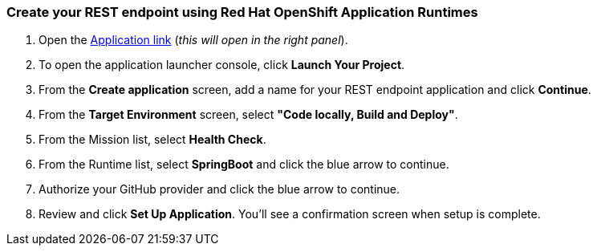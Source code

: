 === Create your REST endpoint using Red Hat OpenShift Application Runtimes

. Open the link:http://react-demo-app-tutorial-web-app.6923.rh-us-east-1.openshiftapps.com/#/tutorial/0/module/0/1[Application link] (_this will open in the right panel_).
. To open the application launcher console, click *Launch Your Project*.
. From the *Create application* screen, add a name for your REST endpoint application and click *Continue*.
. From the *Target Environment* screen, select *"Code locally, Build and Deploy"*.
. From the Mission list, select *Health Check*.
. From the Runtime list, select *SpringBoot* and click the blue arrow to continue.
. Authorize your GitHub provider and click the blue arrow to continue.
. Review and click *Set Up Application*. You'll see a confirmation screen when setup is complete.